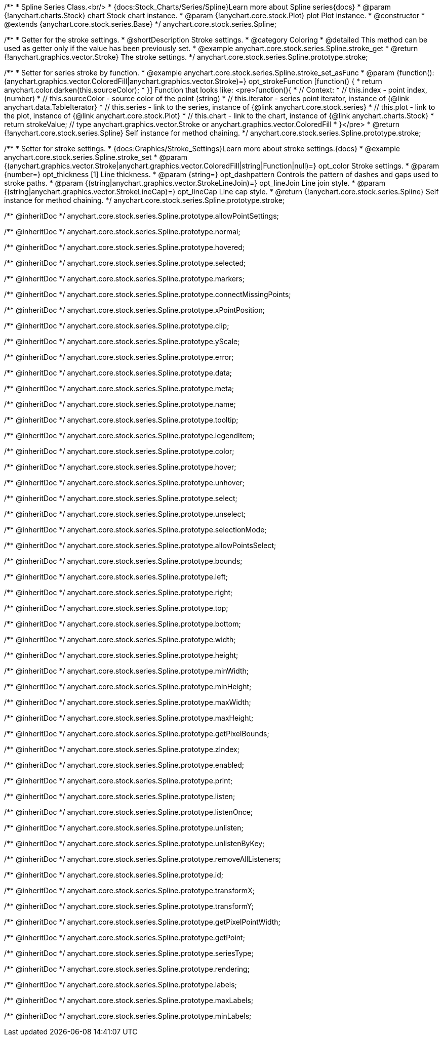 /**
 * Spline Series Class.<br/>
 * {docs:Stock_Charts/Series/Spline}Learn more about Spline series{docs}
 * @param {!anychart.charts.Stock} chart Stock chart instance.
 * @param {!anychart.core.stock.Plot} plot Plot instance.
 * @constructor
 * @extends {anychart.core.stock.series.Base}
 */
anychart.core.stock.series.Spline;


//----------------------------------------------------------------------------------------------------------------------
//
//  anychart.core.stock.series.Spline.prototype.stroke
//
//----------------------------------------------------------------------------------------------------------------------

/**
 * Getter for the stroke settings.
 * @shortDescription Stroke settings.
 * @category Coloring
 * @detailed This method can be used as getter only if the value has been previously set.
 * @example anychart.core.stock.series.Spline.stroke_get
 * @return {!anychart.graphics.vector.Stroke} The stroke settings.
 */
anychart.core.stock.series.Spline.prototype.stroke;

/**
 * Setter for series stroke by function.
 * @example anychart.core.stock.series.Spline.stroke_set_asFunc
 * @param {function():(anychart.graphics.vector.ColoredFill|anychart.graphics.vector.Stroke)=} opt_strokeFunction [function() {
 *  return anychart.color.darken(this.sourceColor);
 * }] Function that looks like: <pre>function(){
 *      // Context:
 *      // this.index - point index, (number)
 *      // this.sourceColor - source color of the point (string)
 *      // this.iterator - series point iterator, instance of {@link anychart.data.TableIterator}
 *      // this.series - link to the series, instance of {@link anychart.core.stock.series}
 *      // this.plot - link to the plot, instance of  {@link anychart.core.stock.Plot}
 *      // this.chart - link to the chart, instance of {@link anychart.charts.Stock}
 *    return strokeValue; // type anychart.graphics.vector.Stroke or anychart.graphics.vector.ColoredFill
 * }</pre>
 * @return {!anychart.core.stock.series.Spline} Self instance for method chaining.
 */
anychart.core.stock.series.Spline.prototype.stroke;

/**
 * Setter for stroke settings.
 * {docs:Graphics/Stroke_Settings}Learn more about stroke settings.{docs}
 * @example anychart.core.stock.series.Spline.stroke_set
 * @param {(anychart.graphics.vector.Stroke|anychart.graphics.vector.ColoredFill|string|Function|null)=} opt_color Stroke settings.
 * @param {number=} opt_thickness [1] Line thickness.
 * @param {string=} opt_dashpattern Controls the pattern of dashes and gaps used to stroke paths.
 * @param {(string|anychart.graphics.vector.StrokeLineJoin)=} opt_lineJoin Line join style.
 * @param {(string|anychart.graphics.vector.StrokeLineCap)=} opt_lineCap Line cap style.
 * @return {!anychart.core.stock.series.Spline} Self instance for method chaining.
 */
anychart.core.stock.series.Spline.prototype.stroke;

/** @inheritDoc */
anychart.core.stock.series.Spline.prototype.allowPointSettings;

/** @inheritDoc */
anychart.core.stock.series.Spline.prototype.normal;

/** @inheritDoc */
anychart.core.stock.series.Spline.prototype.hovered;

/** @inheritDoc */
anychart.core.stock.series.Spline.prototype.selected;

/** @inheritDoc */
anychart.core.stock.series.Spline.prototype.markers;

/** @inheritDoc */
anychart.core.stock.series.Spline.prototype.connectMissingPoints;

/** @inheritDoc */
anychart.core.stock.series.Spline.prototype.xPointPosition;

/** @inheritDoc */
anychart.core.stock.series.Spline.prototype.clip;

/** @inheritDoc */
anychart.core.stock.series.Spline.prototype.yScale;

/** @inheritDoc */
anychart.core.stock.series.Spline.prototype.error;

/** @inheritDoc */
anychart.core.stock.series.Spline.prototype.data;

/** @inheritDoc */
anychart.core.stock.series.Spline.prototype.meta;

/** @inheritDoc */
anychart.core.stock.series.Spline.prototype.name;

/** @inheritDoc */
anychart.core.stock.series.Spline.prototype.tooltip;

/** @inheritDoc */
anychart.core.stock.series.Spline.prototype.legendItem;

/** @inheritDoc */
anychart.core.stock.series.Spline.prototype.color;

/** @inheritDoc */
anychart.core.stock.series.Spline.prototype.hover;

/** @inheritDoc */
anychart.core.stock.series.Spline.prototype.unhover;

/** @inheritDoc */
anychart.core.stock.series.Spline.prototype.select;

/** @inheritDoc */
anychart.core.stock.series.Spline.prototype.unselect;

/** @inheritDoc */
anychart.core.stock.series.Spline.prototype.selectionMode;

/** @inheritDoc */
anychart.core.stock.series.Spline.prototype.allowPointsSelect;

/** @inheritDoc */
anychart.core.stock.series.Spline.prototype.bounds;

/** @inheritDoc */
anychart.core.stock.series.Spline.prototype.left;

/** @inheritDoc */
anychart.core.stock.series.Spline.prototype.right;

/** @inheritDoc */
anychart.core.stock.series.Spline.prototype.top;

/** @inheritDoc */
anychart.core.stock.series.Spline.prototype.bottom;

/** @inheritDoc */
anychart.core.stock.series.Spline.prototype.width;

/** @inheritDoc */
anychart.core.stock.series.Spline.prototype.height;

/** @inheritDoc */
anychart.core.stock.series.Spline.prototype.minWidth;

/** @inheritDoc */
anychart.core.stock.series.Spline.prototype.minHeight;

/** @inheritDoc */
anychart.core.stock.series.Spline.prototype.maxWidth;

/** @inheritDoc */
anychart.core.stock.series.Spline.prototype.maxHeight;

/** @inheritDoc */
anychart.core.stock.series.Spline.prototype.getPixelBounds;

/** @inheritDoc */
anychart.core.stock.series.Spline.prototype.zIndex;

/** @inheritDoc */
anychart.core.stock.series.Spline.prototype.enabled;

/** @inheritDoc */
anychart.core.stock.series.Spline.prototype.print;

/** @inheritDoc */
anychart.core.stock.series.Spline.prototype.listen;

/** @inheritDoc */
anychart.core.stock.series.Spline.prototype.listenOnce;

/** @inheritDoc */
anychart.core.stock.series.Spline.prototype.unlisten;

/** @inheritDoc */
anychart.core.stock.series.Spline.prototype.unlistenByKey;

/** @inheritDoc */
anychart.core.stock.series.Spline.prototype.removeAllListeners;

/** @inheritDoc */
anychart.core.stock.series.Spline.prototype.id;

/** @inheritDoc */
anychart.core.stock.series.Spline.prototype.transformX;

/** @inheritDoc */
anychart.core.stock.series.Spline.prototype.transformY;

/** @inheritDoc */
anychart.core.stock.series.Spline.prototype.getPixelPointWidth;

/** @inheritDoc */
anychart.core.stock.series.Spline.prototype.getPoint;

/** @inheritDoc */
anychart.core.stock.series.Spline.prototype.seriesType;

/** @inheritDoc */
anychart.core.stock.series.Spline.prototype.rendering;

/** @inheritDoc */
anychart.core.stock.series.Spline.prototype.labels;

/** @inheritDoc */
anychart.core.stock.series.Spline.prototype.maxLabels;

/** @inheritDoc */
anychart.core.stock.series.Spline.prototype.minLabels;